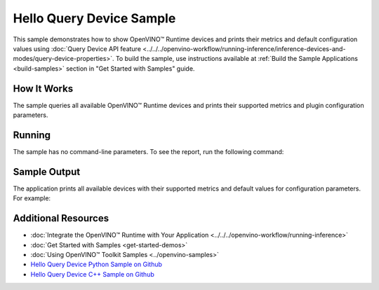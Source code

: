 Hello Query Device Sample
=========================


.. meta::
   :description: Learn how to show metrics and default
                 configuration values of inference devices using Query
                 Device API feature (Python, C++).


This sample demonstrates how to show OpenVINO™ Runtime devices and prints their
metrics and default configuration values using :doc:`Query Device API feature <../../../openvino-workflow/running-inference/inference-devices-and-modes/query-device-properties>`.
To build the sample, use instructions available at :ref:`Build the Sample Applications <build-samples>`
section in "Get Started with Samples" guide.

How It Works
####################

The sample queries all available OpenVINO™ Runtime devices and prints their
supported metrics and plugin configuration parameters.

.. tab-set::

   .. tab-item:: Python
      :sync: python

      .. scrollbox::

         .. doxygensnippet:: samples/python/hello_query_device/hello_query_device.py
            :language: python


   .. tab-item:: C++
      :sync: cpp

      .. scrollbox::

         .. doxygensnippet:: samples/cpp/hello_query_device/main.cpp
            :language: cpp


Running
####################

The sample has no command-line parameters. To see the report, run the following command:

.. tab-set::

   .. tab-item:: Python
      :sync: python

      .. code-block:: console

         python hello_query_device.py

   .. tab-item:: C++
      :sync: cpp

      .. code-block:: console

         hello_query_device



Sample Output
####################

The application prints all available devices with their supported metrics and
default values for configuration parameters.
For example:


.. tab-set::

   .. tab-item:: Python
      :sync: python

      .. code-block:: console

         [ INFO ] Available devices:
         [ INFO ] CPU :
         [ INFO ]        SUPPORTED_PROPERTIES:
         [ INFO ]                AVAILABLE_DEVICES:
         [ INFO ]                FULL_DEVICE_NAME: Intel(R) Core(TM) i5-8350U CPU @ 1.70GHz
         [ INFO ]                OPTIMIZATION_CAPABILITIES: FP32, FP16, INT8, BIN
         [ INFO ]                RANGE_FOR_ASYNC_INFER_REQUESTS: 1, 1, 1
         [ INFO ]                RANGE_FOR_STREAMS: 1, 8
         [ INFO ]                IMPORT_EXPORT_SUPPORT: True
         [ INFO ]                CACHE_DIR:
         [ INFO ]                ENABLE_CPU_PINNING: NO
         [ INFO ]                INFERENCE_NUM_THREADS: 0
         [ INFO ]                NUM_STREAMS: 1
         [ INFO ]                DUMP_EXEC_GRAPH_AS_DOT:
         [ INFO ]                INFERENCE_PRECISION_HINT: f32
         [ INFO ]                EXCLUSIVE_ASYNC_REQUESTS: NO
         [ INFO ]                PERFORMANCE_HINT:
         [ INFO ]                PERFORMANCE_HINT_NUM_REQUESTS: 0
         [ INFO ]                PERF_COUNT: NO


   .. tab-item:: C++
      :sync: cpp

      .. code-block:: console

         [ INFO ] OpenVINO Runtime version ......... <version>
         [ INFO ] Build ........... <build>
         [ INFO ]
         [ INFO ] Available devices:
         [ INFO ] CPU
         [ INFO ]        SUPPORTED_PROPERTIES:
         [ INFO ]                AVAILABLE_DEVICES : [  ]
         [ INFO ]                FULL_DEVICE_NAME : Intel(R) Core(TM) i5-8350U CPU @ 1.70GHz
         [ INFO ]                OPTIMIZATION_CAPABILITIES : [ FP32 FP16 INT8 BIN ]
         [ INFO ]                RANGE_FOR_ASYNC_INFER_REQUESTS : { 1, 1, 1 }
         [ INFO ]                RANGE_FOR_STREAMS : { 1, 8 }
         [ INFO ]                IMPORT_EXPORT_SUPPORT : true
         [ INFO ]                CACHE_DIR : ""
         [ INFO ]                ENABLE_CPU_PINNING : NO
         [ INFO ]                INFERENCE_NUM_THREADS : 0
         [ INFO ]                NUM_STREAMS : 1
         [ INFO ]                DUMP_EXEC_GRAPH_AS_DOT : ""
         [ INFO ]                INFERENCE_PRECISION_HINT : f32
         [ INFO ]                EXCLUSIVE_ASYNC_REQUESTS : NO
         [ INFO ]                PERFORMANCE_HINT : ""
         [ INFO ]                PERFORMANCE_HINT_NUM_REQUESTS : 0
         [ INFO ]                PERF_COUNT : NO


Additional Resources
####################

- :doc:`Integrate the OpenVINO™ Runtime with Your Application <../../../openvino-workflow/running-inference>`
- :doc:`Get Started with Samples <get-started-demos>`
- :doc:`Using OpenVINO™ Toolkit Samples <../openvino-samples>`
- `Hello Query Device Python Sample on Github <https://github.com/openvinotoolkit/openvino/blob/master/samples/python/hello_query_device/README.md>`__
- `Hello Query Device C++ Sample on Github <https://github.com/openvinotoolkit/openvino/blob/master/samples/cpp/hello_query_device/README.md>`__
